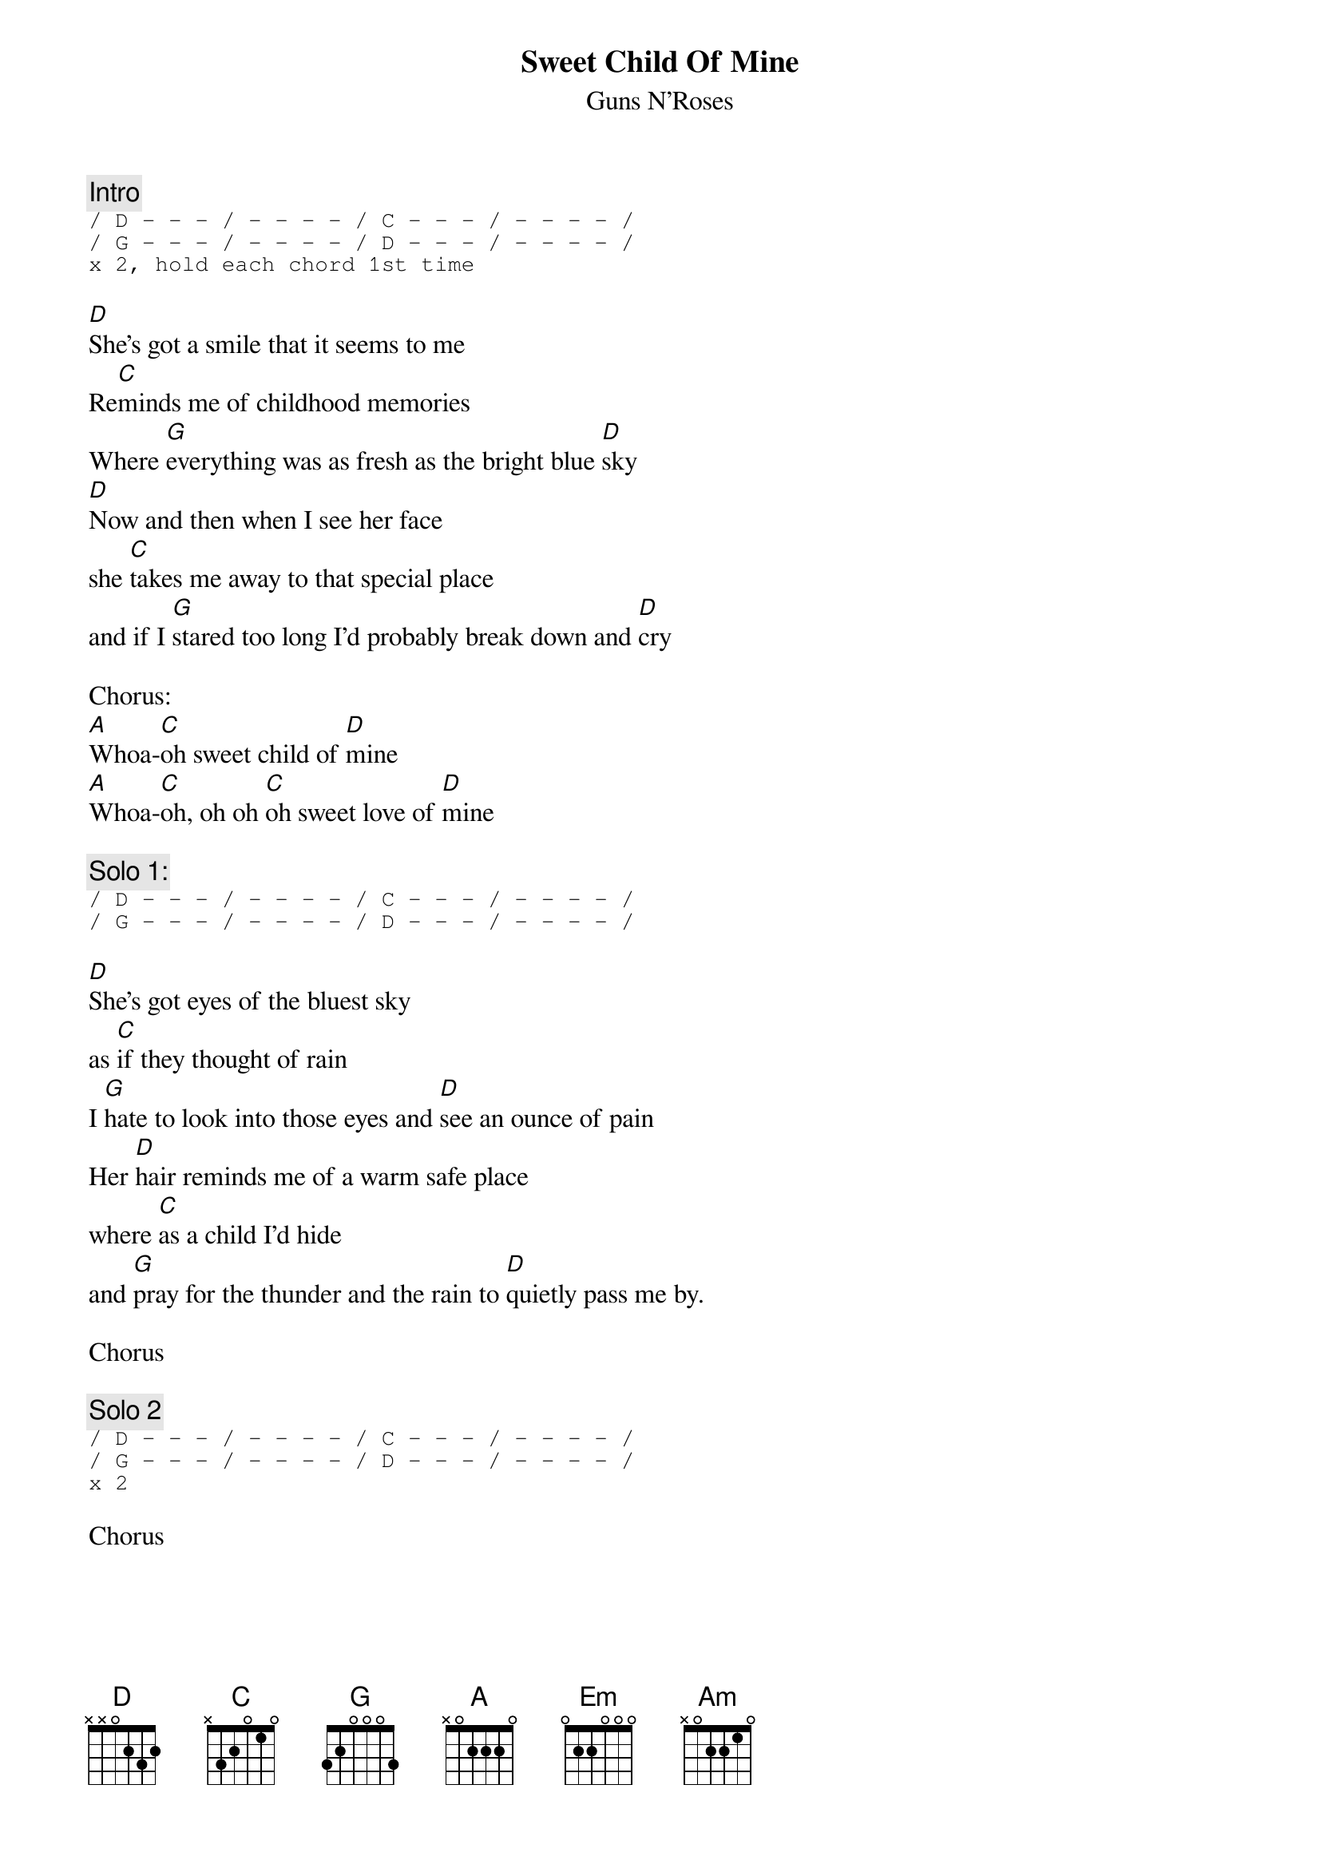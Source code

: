 
{t:Sweet Child Of Mine}
{st:Guns N'Roses}
{c:Intro}
{sot}
/ D - - - / - - - - / C - - - / - - - - /
/ G - - - / - - - - / D - - - / - - - - /
x 2, hold each chord 1st time
{eot}
#{sot}
#  D chord                      C chord                  G chord 
#e|-------------15----14----|T |-------------15----14----|T |-------------15----14----|T
#B|----15-------------------|w |----15-------------------|w |----15-------------------|w 
#G|-------14-12----14----14-|i |-------14-12----14----14-|i |-12----14-12----14----14-|i
#D|-12----------------------|c |-14----------------------|c |-------------------------|c 
#A|-------------------------|e |-------------------------|e |-------------------------|e
#E|-------------------------|  |-------------------------|  |-------------------------|
#{eot}

[D]She's got a smile that it seems to me 
Re[C]minds me of childhood memories
Where [G]everything was as fresh as the bright blue [D]sky
[D]Now and then when I see her face
she [C]takes me away to that special place
and if I [G]stared too long I'd probably break down and [D]cry

Chorus:
[A]Whoa-[C]oh sweet child of [D]mine
[A]Whoa-[C]oh, oh oh [C]oh sweet love of [D]mine

{comment:Solo 1:}
{sot}
/ D - - - / - - - - / C - - - / - - - - /
/ G - - - / - - - - / D - - - / - - - - /
{eot}

[D]She's got eyes of the bluest sky
as [C]if they thought of rain
I [G]hate to look into those eyes and [D]see an ounce of pain
Her [D]hair reminds me of a warm safe place
where [C]as a child I'd hide
and [G]pray for the thunder and the rain to [D]quietly pass me by.

Chorus

{c:Solo 2}
{sot}
/ D - - - / - - - - / C - - - / - - - - /
/ G - - - / - - - - / D - - - / - - - - /
x 2
{eot}

Chorus

{colb}
[A]Whoa, oh, oh, oh [C]Sweet child of mine, [D(2)]oooh, yeah!
[A]Oooooooh, [C]Sweet love of mine[D((2, 8th note downstrokes))]

{c:Solo 3}
{sot}
/ Em - - - / C - - - / B - - - / Am - - - / x3
/ Em - - - / C - - - / B - - - / Am (8th note downstrokes) - - - / - - - - /
/ Em - - - / G - - - / Am - - - / C - D G / x4
{eot}

w/breakdown strum:

[Em]Where do we go, where [G] do we go now, [Am]where do we go? [/ C - D G /]
[Em]Where do we go, where [G] do we go now, [Am]where do we go now? [/ C - D G /]
[Em]Where do we go, [G]sweet child, where [D]do we go now? [/ C - D G /]
[Em]Ay, Ay, Ay, Ay, Ay, [G]Ay, Ay, Ay, where [Am]do we go now,        [/ C - D G /]ah-ah-ah-ah
[Em]Where do we gooo, [G]ahhh, where [Am]do we go now? [/ C - D G /]

[Em]Where do we gooo[G]ooo, where [Am]do we go now? [/ C - D G /]
[Em]Where do we go, [G]where [Am]do we go now?  [(w/Now Riff)]Now-now-now-now-now-now-

  Em                 G               Am (hold)  C (hold)   D (hold)      Em (hold)

[Em]now!  Sweet child, [G] sweet chi [Am (hold)] [C (hold)]            -                  [D (hold)] ld of [Em (hold)]mine

